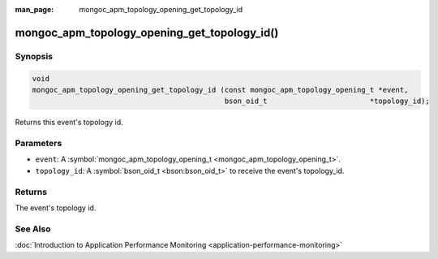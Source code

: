 :man_page: mongoc_apm_topology_opening_get_topology_id

mongoc_apm_topology_opening_get_topology_id()
=============================================

Synopsis
--------

.. code-block:: none

  void
  mongoc_apm_topology_opening_get_topology_id (const mongoc_apm_topology_opening_t *event,
                                               bson_oid_t                        *topology_id);

Returns this event's topology id.

Parameters
----------

* ``event``: A :symbol:`mongoc_apm_topology_opening_t <mongoc_apm_topology_opening_t>`.
* ``topology_id``: A :symbol:`bson_oid_t <bson:bson_oid_t>` to receive the event's topology_id.

Returns
-------

The event's topology id.

See Also
--------

:doc:`Introduction to Application Performance Monitoring <application-performance-monitoring>`

